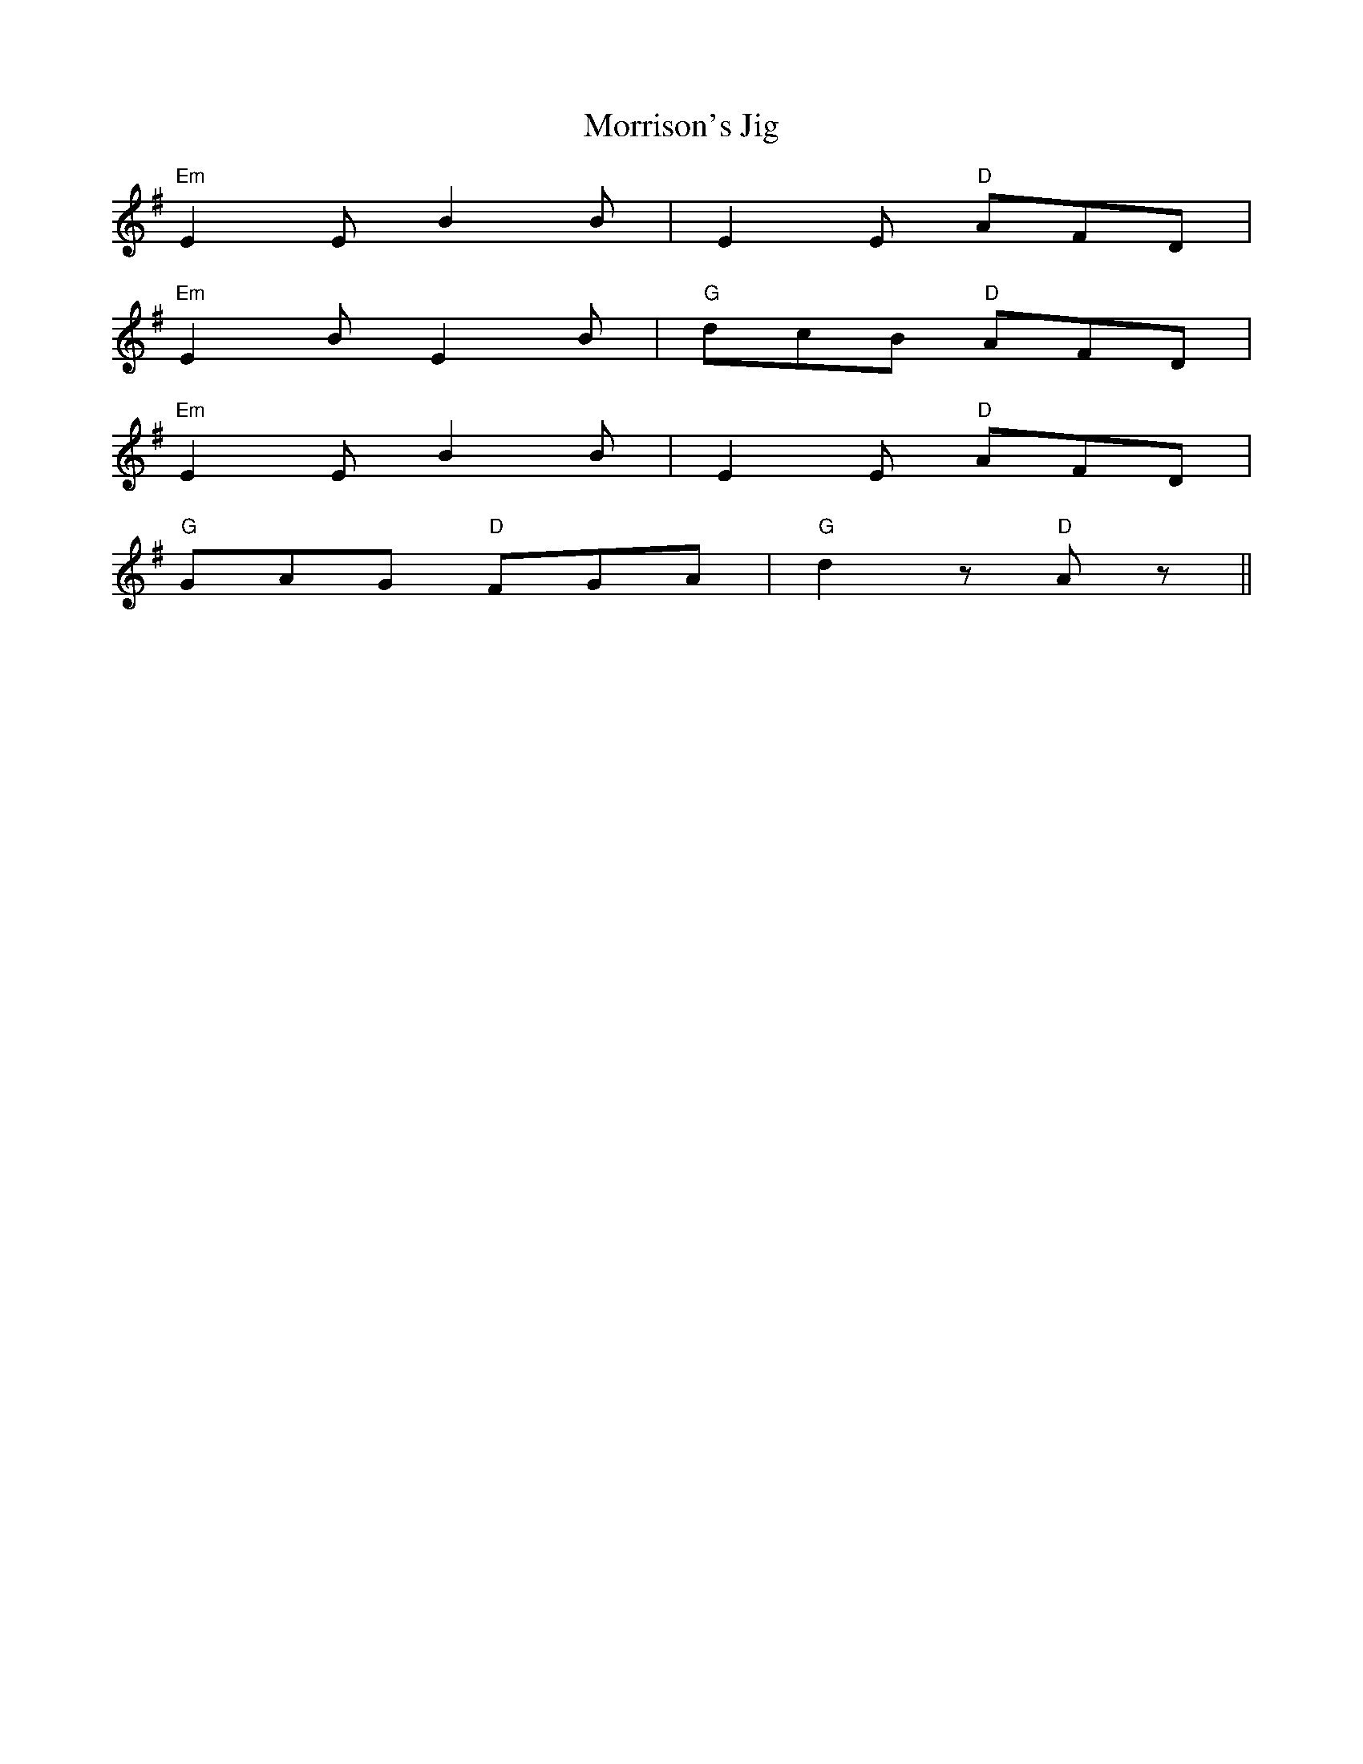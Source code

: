 X: 42
T:Morrison's Jig
K:Em
"Em"E2E B2B|E2E "D"AFD|
"Em"E2B E2B|"G"dcB "D"AFD|
"Em"E2E B2B|E2E "D"AFD|
"G"GAG "D"FGA|"G"d2z "D"Az||
